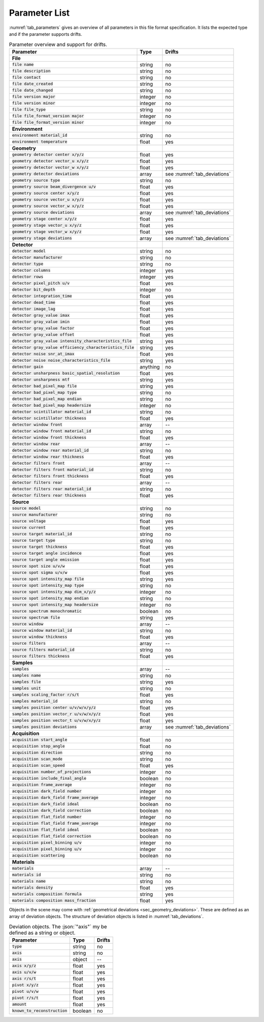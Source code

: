 .. _parameters:

Parameter List
==============

:numref:`tab_parameters` gives an overview of all parameters in this file format specification. It lists the expected type and if the parameter supports drifts.

.. _tab_parameters:

.. table:: Parameter overview and support for drifts.

  ============================================================= ============= ============================
  Parameter                                                     Type          Drifts
  ============================================================= ============= ============================
  **File**
  :code:`file name`                                             string        no
  :code:`file description`                                      string        no
  :code:`file contact`                                          string        no
  :code:`file date_created`                                     string        no
  :code:`file date_changed`                                     string        no
  :code:`file version major`                                    integer       no
  :code:`file version minor`                                    integer       no
  :code:`file file_type`                                        string        no
  :code:`file file_format_version major`                        integer       no
  :code:`file file_format_version minor`                        integer       no
  **Environment**
  :code:`environment material_id`                               string        no
  :code:`environment temperature`                               float         yes
  **Geometry**
  :code:`geometry detector center x/y/z`                        float         yes
  :code:`geometry detector vector_u x/y/z`                      float         yes
  :code:`geometry detector vector_w x/y/z`                      float         yes
  :code:`geometry detector deviations`                          array         see :numref:`tab_deviations`
  :code:`geometry source type`                                  string        no
  :code:`geometry source beam_divergence u/v`                   float         yes
  :code:`geometry source center x/y/z`                          float         yes
  :code:`geometry source vector_u x/y/z`                        float         yes
  :code:`geometry source vector_w x/y/z`                        float         yes
  :code:`geometry source deviations`                            array         see :numref:`tab_deviations`
  :code:`geometry stage center x/y/z`                           float         yes
  :code:`geometry stage vector_u x/y/z`                         float         yes
  :code:`geometry stage vector_w x/y/z`                         float         yes
  :code:`geometry stage deviations`                             array         see :numref:`tab_deviations`
  **Detector**
  :code:`detector model`                                        string        no
  :code:`detector manufacturer`                                 string        no
  :code:`detector type`                                         string        no
  :code:`detector columns`                                      integer       yes
  :code:`detector rows`                                         integer       yes
  :code:`detector pixel_pitch u/v`                              float         yes
  :code:`detector bit_depth`                                    integer       no
  :code:`detector integration_time`                             float         yes
  :code:`detector dead_time`                                    float         yes
  :code:`detector image_lag`                                    float         yes
  :code:`detector gray_value imax`                              float         yes
  :code:`detector gray_value imin`                              float         yes
  :code:`detector gray_value factor`                            float         yes
  :code:`detector gray_value offset`                            float         yes
  :code:`detector gray_value intensity_characteristics_file`    string        yes
  :code:`detector gray_value efficiency_characteristics_file`   string        yes
  :code:`detector noise snr_at_imax`                            float         yes
  :code:`detector noise noise_characteristics_file`             string        yes
  :code:`detector gain`                                         anything      no
  :code:`detector unsharpness basic_spatial_resolution`         float         yes
  :code:`detector unsharpness mtf`                              string        yes
  :code:`detector bad_pixel_map file`                           string        yes
  :code:`detector bad_pixel_map type`                           string        no
  :code:`detector bad_pixel_map endian`                         string        no
  :code:`detector bad_pixel_map headersize`                     integer       no
  :code:`detector scintillator material_id`                     string        no
  :code:`detector scintillator thickness`                       float         yes
  :code:`detector window front`                                 array         --
  :code:`detector window front material_id`                     string        no
  :code:`detector window front thickness`                       float         yes
  :code:`detector window rear`                                  array         --
  :code:`detector window rear material_id`                      string        no
  :code:`detector window rear thickness`                        float         yes
  :code:`detector filters front`                                array         --
  :code:`detector filters front material_id`                    string        no
  :code:`detector filters front thickness`                      float         yes
  :code:`detector filters rear`                                 array         --
  :code:`detector filters rear material_id`                     string        no
  :code:`detector filters rear thickness`                       float         yes
  **Source**
  :code:`source model`                                          string        no
  :code:`source manufacturer`                                   string        no
  :code:`source voltage`                                        float         yes
  :code:`source current`                                        float         yes
  :code:`source target material_id`                             string        no
  :code:`source target type`                                    string        no
  :code:`source target thickness`                               float         yes
  :code:`source target angle incidence`                         float         yes
  :code:`source target angle emission`                          float         yes
  :code:`source spot size u/v/w`                                float         yes
  :code:`source spot sigma u/v/w`                               float         yes
  :code:`source spot intensity_map file`                        string        yes
  :code:`source spot intensity_map type`                        string        no
  :code:`source spot intensity_map dim_x/y/z`                   integer       no
  :code:`source spot intensity_map endian`                      string        no
  :code:`source spot intensity_map headersize`                  integer       no
  :code:`source spectrum monochromatic`                         boolean       no
  :code:`source spectrum file`                                  string        yes
  :code:`source window`                                         array         --
  :code:`source window material_id`                             string        no
  :code:`source window thickness`                               float         yes
  :code:`source filters`                                        array         --
  :code:`source filters material_id`                            string        no
  :code:`source filters thickness`                              float         yes
  **Samples**
  :code:`samples`                                               array         --
  :code:`samples name`                                          string        no
  :code:`samples file`                                          string        yes
  :code:`samples unit`                                          string        no
  :code:`samples scaling_factor r/s/t`                          float         yes
  :code:`samples material_id`                                   string        no
  :code:`samples position center u/v/w/x/y/z`                   float         yes
  :code:`samples position vector_r u/v/w/x/y/z`                 float         yes
  :code:`samples position vector_t u/v/w/x/y/z`                 float         yes
  :code:`samples position deviations`                           array         see :numref:`tab_deviations`
  **Acquisition**
  :code:`acquisition start_angle`                               float         no
  :code:`acquisition stop_angle`                                float         no
  :code:`acquisition direction`                                 string        no
  :code:`acquisition scan_mode`                                 string        no
  :code:`acquisition scan_speed`                                float         yes
  :code:`acquisition number_of_projections`                     integer       no
  :code:`acquisition include_final_angle`                       boolean       no
  :code:`acquisition frame_average`                             integer       no
  :code:`acquisition dark_field number`                         integer       no
  :code:`acquisition dark_field frame_average`                  integer       no
  :code:`acquisition dark_field ideal`                          boolean       no
  :code:`acquisition dark_field correction`                     boolean       no
  :code:`acquisition flat_field number`                         integer       no
  :code:`acquisition flat_field frame_average`                  integer       no
  :code:`acquisition flat_field ideal`                          boolean       no
  :code:`acquisition flat_field correction`                     boolean       no
  :code:`acquisition pixel_binning u/v`                         integer       no
  :code:`acquisition pixel_binning u/v`                         integer       no
  :code:`acquisition scattering`                                boolean       no
  **Materials**
  :code:`materials`                                             array         --
  :code:`materials id`                                          string        no
  :code:`materials name`                                        string        no
  :code:`materials density`                                     float         yes
  :code:`materials composition formula`                         string        yes
  :code:`materials composition mass_fraction`                   float         yes
  ============================================================= ============= ============================

Objects in the scene may come with :ref:`geometrical deviations <sec_geometry_deviations>`. These are defined as an array of deviation objects. The structure of deviation objects is listed in :numref:`tab_deviations`.


.. _tab_deviations:

.. table:: Deviation objects. The :json:`"axis"` my be defined as a string or object.

  ================================ ============= ==========
  Parameter                        Type          Drifts
  ================================ ============= ==========
  :code:`type`                     string        no
  :code:`axis`                     string        no
  :code:`axis`                     object        --
  :code:`axis x/y/z`               float         yes
  :code:`axis u/v/w`               float         yes
  :code:`axis r/s/t`               float         yes
  :code:`pivot x/y/z`              float         yes
  :code:`pivot u/v/w`              float         yes
  :code:`pivot r/s/t`              float         yes
  :code:`amount`                   float         yes
  :code:`known_to_reconstruction`  boolean       no
  ================================ ============= ==========